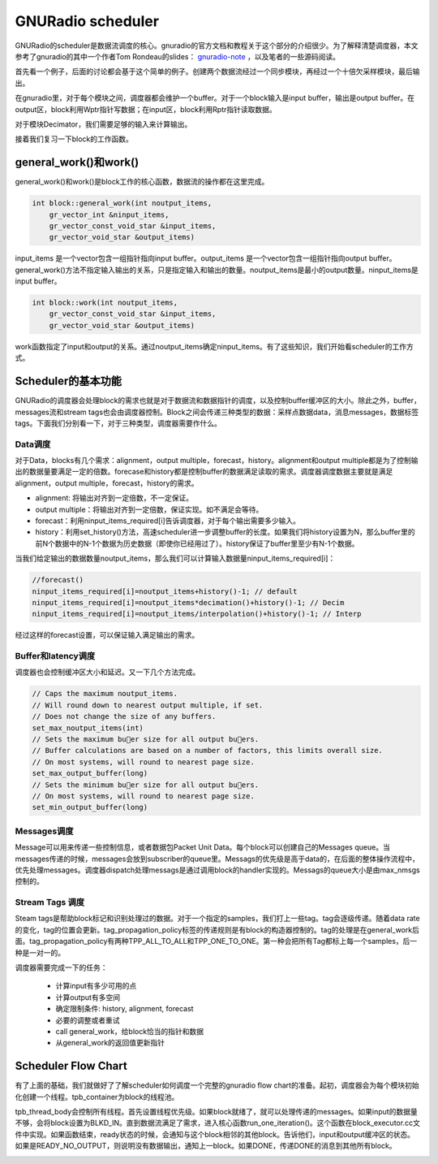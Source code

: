 GNURadio scheduler
======================

GNURadio的scheduler是数据流调度的核心。gnuradio的官方文档和教程关于这个部分的介绍很少。为了解释清楚调度器，本文参考了gnuradio的其中一个作者Tom Rondeau的slides： gnuradio-note_ ，以及笔者的一些源码阅读。

.. _gnuradio-note: http://www.trondeau.com/blog/2013/9/15/explaining-the-gnu-radio-scheduler.html

首先看一个例子，后面的讨论都会基于这个简单的例子。创建两个数据流经过一个同步模块，再经过一个十倍欠采样模块，最后输出。

.. image:: ../fig/scheduler-1.png

在gnuradio里，对于每个模块之间，调度器都会维护一个buffer。对于一个block输入是input buffer，输出是output buffer。在output区，block利用Wptr指针写数据；在input区，block利用Rptr指针读取数据。

.. image:: ../fig/scheduler-2.png

对于模块Decimator，我们需要足够的输入来计算输出。

.. image:: ../fig/scheduler-3.png

接着我们复习一下block的工作函数。

general_work()和work()
---------------------------

general_work()和work()是block工作的核心函数，数据流的操作都在这里完成。


.. code-block:: cpp

    int block::general_work(int noutput_items,
        gr_vector_int &ninput_items,
        gr_vector_const_void_star &input_items,
        gr_vector_void_star &output_items)


input_items 是一个vector包含一组指针指向input buffer。output_items 是一个vector包含一组指针指向output buffer。general_work()方法不指定输入输出的关系，只是指定输入和输出的数量。noutput_items是最小的output数量。ninput_items是input buffer。


.. code-block:: cpp

    int block::work(int noutput_items, 
        gr_vector_const_void_star &input_items,
        gr_vector_void_star &output_items)


work函数指定了input和output的关系。通过noutput_items确定ninput_items。有了这些知识，我们开始看scheduler的工作方式。


Scheduler的基本功能
---------------------

GNURadio的调度器会处理block的需求也就是对于数据流和数据指针的调度，以及控制buffer缓冲区的大小。除此之外，buffer，messages流和stream tags也会由调度器控制。Block之间会传递三种类型的数据：采样点数据data，消息messages，数据标签tags。下面我们分别看一下，对于三种类型，调度器需要作什么。

Data调度
^^^^^^^^^^^^^

对于Data，blocks有几个需求：alignment，output multiple，forecast，history。alignment和output multiple都是为了控制输出的数据量要满足一定的倍数。forecase和history都是控制buffer的数据满足读取的需求。调度器调度数据主要就是满足alignment，output multiple，forecast，history的需求。

.. image:: ../fig/scheduler-4.png

* alignment: 将输出对齐到一定倍数，不一定保证。
* output multiple：将输出对齐到一定倍数，保证实现。如不满足会等待。
* forecast：利用ninput_items_required[i]告诉调度器，对于每个输出需要多少输入。
* history：利用set_history()方法，高速scheduler进一步调整buffer的长度。如果我们将history设置为N，那么buffer里的前N个数据中的N-1个数据为历史数据（即使你已经用过了）。history保证了buffer里至少有N-1个数据。

.. image:: ../fig/scheduler-history.png

当我们给定输出的数据数量noutput_items，那么我们可以计算输入数据量ninput_items_required[i]：

.. code-block:: cpp

    //forecast()
    ninput_items_required[i]=noutput_items+history()-1; // default
    ninput_items_required[i]=noutput_items*decimation()+history()-1; // Decim
    ninput_items_required[i]=noutput_items/interpolation()+history()-1; // Interp


经过这样的forecast设置，可以保证输入满足输出的需求。

Buffer和latency调度
^^^^^^^^^^^^^^^^^^^^^^^^^^^^^^^^^^^^^^^^^

调度器也会控制缓冲区大小和延迟。又一下几个方法完成。

.. code-block:: cpp

    // Caps the maximum noutput_items.
    // Will round down to nearest output multiple, if set.
    // Does not change the size of any buffers.
    set_max_noutput_items(int)
    // Sets the maximum buer size for all output buers.
    // Buffer calculations are based on a number of factors, this limits overall size.
    // On most systems, will round to nearest page size.
    set_max_output_buffer(long)
    // Sets the minimum buer size for all output buers.
    // On most systems, will round to nearest page size.
    set_min_output_buffer(long)

Messages调度
^^^^^^^^^^^^^^^^^^^^^^^^^^^^^^^^^^^^^^^^^^^^^^^^

Message可以用来传递一些控制信息，或者数据包Packet Unit Data。每个block可以创建自己的Messages queue。当messages传递的时候，messages会放到subscriber的queue里。Messags的优先级是高于data的，在后面的整体操作流程中，优先处理messages。调度器dispatch处理messags是通过调用block的handler实现的。Messags的queue大小是由max_nmsgs控制的。

.. image:: ../fig/scheduler-msg.png

Stream Tags 调度
^^^^^^^^^^^^^^^^^^^^^^^^^^^^^^^^^^^^^^^^^^^^^^^^

Steam tags是帮助block标记和识别处理过的数据。对于一个指定的samples，我们打上一些tag。tag会逐级传递。随着data rate的变化，tag的位置会更新。tag_propagation_policy标签的传递规则是有block的构造器控制的。tag的处理是在general_work后面。tag_propagation_policy有两种TPP_ALL_TO_ALL和TPP_ONE_TO_ONE。第一种会把所有Tag都标上每一个samples，后一种是一对一的。

.. image:: ../fig/scheduler-tag.png

 **总结**

调度器需要完成一下的任务：

 * 计算input有多少可用的点
 * 计算output有多空间
 * 确定限制条件: history, alignment, forecast
 * 必要的调整或者重试
 * call general_work，给block恰当的指针和数据
 * 从general_work的返回值更新指针

Scheduler Flow Chart
---------------------------

有了上面的基础，我们就做好了了解scheduler如何调度一个完整的gnuradio flow chart的准备。起初，调度器会为每个模块初始化创建一个线程。tpb_container为block的线程池。

.. image:: ../fig/scheduler-init.png


tpb_thread_body会控制所有线程。首先设置线程优先级。如果block就绪了，就可以处理传递的messages。如果input的数据量不够，会将block设置为BLKD_IN。直到数据流满足了需求，进入核心函数run_one_iteration()。这个函数在block_executor.cc文件中实现。如果函数结束，ready状态的时候，会通知与这个block相邻的其他block。告诉他们，input和output缓冲区的状态。如果是READY_NO_OUTPUT，则说明没有数据输出，通知上一block。如果DONE，传递DONE的消息到其他所有block。

.. image:: ../fig/scheduler-thread.png


